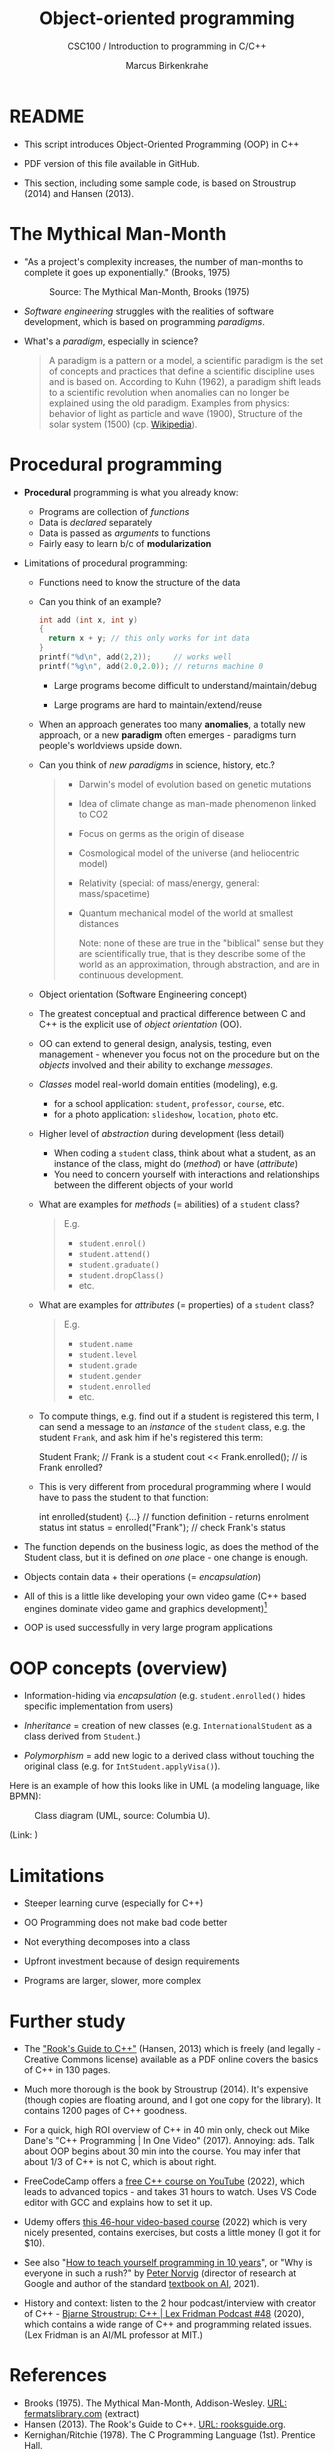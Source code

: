 #+TITLE:Object-oriented programming
#+AUTHOR:Marcus Birkenkrahe
#+SUBTITLE:CSC100 / Introduction to programming in C/C++
#+STARTUP: overview hideblocks indent
#+OPTIONS: toc:nil ^:nil num:nil
#+PROPERTY: header-args:C :main yes :includes <stdio.h> :exports both :results output :comments both
#+PROPERTY: header-args:C++ :main yes :includes "c:/Users/birkenkrahe/Documents/GitHub/cc100/10_cpp/header/std_lib_facilities.h" :exports both :results output :comments both :includes <iostream.h>
* README

- This script introduces Object-Oriented Programming (OOP) in C++

- PDF version of this file available in GitHub.

- This section, including some sample code, is based on Stroustrup
  (2014) and Hansen (2013).

* The Mythical Man-Month

- "As a project's complexity increases, the number of man-months to
  complete it goes up exponentially." (Brooks, 1975)
  #+attr_html: :width 500px
  #+caption: Source: The Mythical Man-Month, Brooks (1975)
  [[../img/17_manmonth.png]]

- /Software engineering/ struggles with the realities of software
  development, which is based on programming /paradigms/.

- What's a /paradigm/, especially in science?
  #+begin_quote
  A paradigm is a pattern or a model, a scientific paradigm is the set
  of concepts and practices that define a scientific discipline uses
  and is based on. According to Kuhn (1962), a paradigm shift leads to
  a scientific revolution when anomalies can no longer be explained
  using the old paradigm. Examples from physics: behavior of light as
  particle and wave (1900), Structure of the solar system (1500)
  (cp. [[https://en.wikipedia.org/wiki/Paradigm_shift][Wikipedia]]).
  #+end_quote

* Procedural programming

- *Procedural* programming is what you already know:

  + Programs are collection of /functions/
  + Data is /declared/ separately
  + Data is passed as /arguments/ to functions
  + Fairly easy to learn b/c of *modularization*

- Limitations of procedural programming:

  + Functions need to know the structure of the data

  + Can you think of an example?
    #+name: datastructure_example
    #+begin_src C
      int add (int x, int y)
      {
        return x + y; // this only works for int data
      }
      printf("%d\n", add(2,2));     // works well
      printf("%g\n", add(2.0,2.0)); // returns machine 0
    #+end_src

    + Large programs become difficult to understand/maintain/debug

    + Large programs are hard to maintain/extend/reuse

  - When an approach generates too many *anomalies*, a totally new
    approach, or a new *paradigm* often emerges - paradigms turn
    people's worldviews upside down.

  - Can you think of /new paradigms/ in science, history, etc.?
    #+begin_quote Paradigm changes

- Darwin's model of evolution based on genetic mutations
- Idea of climate change as man-made phenomenon linked to CO2
- Focus on germs as the origin of disease
- Cosmological model of the universe (and heliocentric model)
- Relativity (special: of mass/energy, general: mass/spacetime)
- Quantum mechanical model of the world at smallest distances

  Note: none of these are true in the "biblical" sense but they are
  scientifically true, that is they describe some of the world as an
  approximation, through abstraction, and are in continuous
  development.
    #+end_quote

  - Object orientation (Software Engineering concept)

  - The greatest conceptual and practical difference between C and
    C++ is the explicit use of /object orientation/ (OO).

  - OO can extend to general design, analysis, testing, even
    management - whenever you focus not on the procedure but on the
    /objects/ involved and their ability to exchange /messages/.

  - /Classes/ model real-world domain entities (modeling), e.g.
    + for a school application: ~student~, ~professor~, ~course~, etc.
    + for a photo application: ~slideshow~, ~location~, ~photo~ etc.

  - Higher level of /abstraction/ during development (less detail)
    + When coding a ~student~ class, think about what a student, as an
      instance of the class, might do (/method/) or have (/attribute/)
    + You need to concern yourself with interactions and
      relationships between the different objects of your world

  - What are examples for /methods/ (= abilities) of a ~student~ class?
    #+begin_quote
    E.g.
    - ~student.enrol()~
    - ~student.attend()~
    - ~student.graduate()~
    - ~student.dropClass()~
    - etc.
    #+end_quote

  - What are examples for /attributes/ (= properties) of a ~student~ class?
    #+begin_quote
    E.g.
    - ~student.name~
    - ~student.level~
    - ~student.grade~
    - ~student.gender~
    - ~student.enrolled~
    - etc.
    #+end_quote

  - To compute things, e.g. find out if a student is registered this
    term, I can send a message to an /instance/ of the ~student~ class,
    e.g. the student ~Frank~, and ask him if he's registered this term:
    #+begin_example C++
      Student Frank;   // Frank is a student
      cout << Frank.enrolled();  // is Frank enrolled?
    #+end_example

  - This is very different from procedural programming where I would
    have to pass the student to that function:
    #+begin_example C
      int enrolled(student) {...} // function definition - returns enrolment status
      int status = enrolled("Frank"); // check Frank's status
   #+end_example

- The function depends on the business logic, as does the method of
  the Student class, but it is defined on /one/ place - one change is
  enough.

- Objects contain data + their operations (= /encapsulation/)

- All of this is a little like developing your own video game (C++
  based engines dominate video game and graphics development)[fn:1]

- OOP is used successfully in very large program applications

* OOP concepts (overview)

- Information-hiding via /encapsulation/ (e.g. ~student.enrolled()~
  hides specific implementation from users)

- /Inheritance/ = creation of new classes (e.g. ~InternationalStudent~ as
  a class derived from ~Student~.)

- /Polymorphism/ = add new logic to a derived class without touching
  the original class (e.g. for ~IntStudent.applyVisa()~).

Here is an example of how this looks like in UML (a modeling language,
like BPMN):
#+attr_html: :width 600px
#+caption: Class diagram (UML, source: Columbia U).
[[../img/17_classes.png]]

(Link:
[[http://imamp.colum.edu/mediawiki/images/e/eb/ClassDiagramStudentCourses.png]])

* Limitations

- Steeper learning curve (especially for C++)

- OO Programming does not make bad code better

- Not everything decomposes into a class

- Upfront investment because of design requirements

- Programs are larger, slower, more complex

* Further study

- The [[https://rooksguide.files.wordpress.com/2013/12/rooks-guide-isbn-version.pdf]["Rook's Guide to C++"]] (Hansen, 2013) which is freely (and
  legally - Creative Commons license) available as a PDF online
  covers the basics of C++ in 130 pages.

- Much more thorough is the book by Stroustrup (2014). It's
  expensive (though copies are floating around, and I got one copy
  for the library). It contains 1200 pages of C++ goodness.

- For a quick, high ROI overview of C++ in 40 min only, check out
  Mike Dane's "C++ Programming | In One Video" (2017). Annoying:
  ads. Talk about OOP begins about 30 min into the course. You may
  infer that about 1/3 of C++ is not C, which is about right.

- FreeCodeCamp offers a [[https://youtu.be/8jLOx1hD3_o][free C++ course on YouTube]] (2022), which
  leads to advanced topics - and takes 31 hours to watch. Uses VS
  Code editor with GCC and explains how to set it up.

- Udemy offers [[https://www.udemy.com/share/101Wd43@VVDq7Xu-El5toweZoxI7ovhqZDPvMYEA9Od8ZszDF_9IJoTerhoclV6qa_L9fhw=/][this 46-hour video-based course]] (2022) which is very
  nicely presented, contains exercises, but costs a little money (I
  got it for $10).

- See also "[[https://norvig.com/21-days.html][How to teach yourself programming in 10 years]]", or "Why
  is everyone in such a rush?" by [[https://norvig.com/][Peter Norvig]] (director of research
  at Google and author of the standard [[http://aima.cs.berkeley.edu/][textbook on AI]], 2021).

- History and context: listen to the 2 hour podcast/interview with
  creator of C++ - [[https://youtu.be/uTxRF5ag27A][Bjarne Stroustrup: C++ | Lex Fridman Podcast #48]]
  (2020), which contains a wide range of C++ and programming related
  issues. (Lex Fridman is an AI/ML professor at MIT.)

* References

- Brooks (1975). The Mythical Man-Month, Addison-Wesley. [[https://fermatslibrary.com/s/the-mythical-man-month][URL:
  fermatslibrary.com]] (extract)
- Hansen (2013). The Rook's Guide to C++. [[https://rooksguide.org/][URL: rooksguide.org]].
- Kernighan/Ritchie (1978). The C Programming Language
  (1st). Prentice Hall.
- Orgmode.org (n.d.). 16 Working with Source Code [website]. [[https://orgmode.org/manual/Working-with-Source-Code.html][URL:
  orgmode.org]]
- Stroustrup (2014). Programming -- Principles and Practice Using
  C++. Addison Wesley. [[https://www.stroustrup.com/programming.html][URL: stroustrup.com]].

* Footnotes

[fn:1]This is also why I got started in C++ rather than in C: for my
PhD, I had to develop a large library of graphical objects (which in
turn represented particle physics entities), and C++, which had only
been developed a few years earlier, was just the right tool for
that. Neither Java (1995) nor Python (2000) existed at the time!
